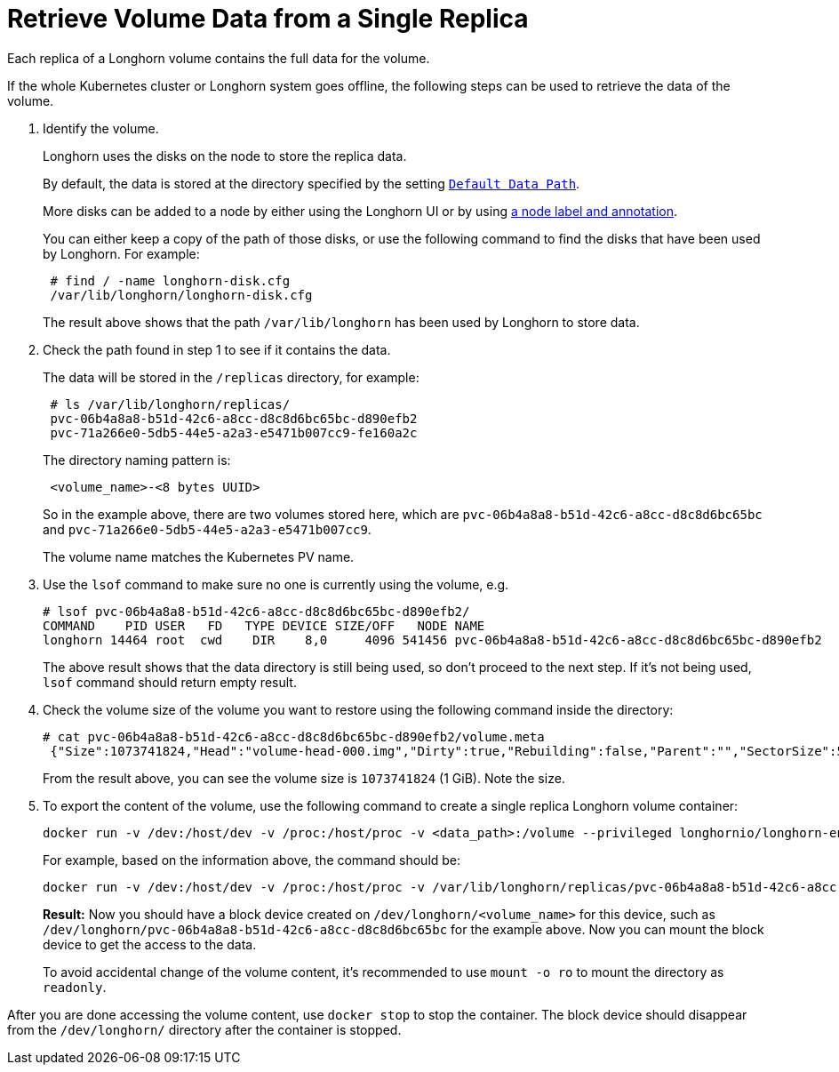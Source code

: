 = Retrieve Volume Data from a Single Replica
:current-version: {page-component-version}

Each replica of a Longhorn volume contains the full data for the volume.

If the whole Kubernetes cluster or Longhorn system goes offline, the following steps can be used to retrieve the data of the volume.

. Identify the volume.
+
Longhorn uses the disks on the node to store the replica data.
+
By default, the data is stored at the directory specified by the setting https://longhorn.io/docs/0.8.1/references/settings/#default-data-path[`Default Data Path`].
+
More disks can be added to a node by either using the Longhorn UI or by using xref:nodes/default-disk-and-node-config.adoc[a node label and annotation].
+
You can either keep a copy of the path of those disks, or use the following command to find the disks that have been used by Longhorn. For example:
+
----
 # find / -name longhorn-disk.cfg
 /var/lib/longhorn/longhorn-disk.cfg
----
+
The result above shows that the path `/var/lib/longhorn` has been used by Longhorn to store data.

. Check the path found in step 1 to see if it contains the data.
+
The data will be stored in the `/replicas` directory, for example:
+
----
 # ls /var/lib/longhorn/replicas/
 pvc-06b4a8a8-b51d-42c6-a8cc-d8c8d6bc65bc-d890efb2
 pvc-71a266e0-5db5-44e5-a2a3-e5471b007cc9-fe160a2c
----
+
The directory naming pattern is:
+
----
 <volume_name>-<8 bytes UUID>
----
+
So in the example above, there are two volumes stored here, which are `pvc-06b4a8a8-b51d-42c6-a8cc-d8c8d6bc65bc` and `pvc-71a266e0-5db5-44e5-a2a3-e5471b007cc9`.
+
The volume name matches the Kubernetes PV name.

. Use the `lsof` command to make sure no one is currently using the volume, e.g.
+
----
# lsof pvc-06b4a8a8-b51d-42c6-a8cc-d8c8d6bc65bc-d890efb2/
COMMAND    PID USER   FD   TYPE DEVICE SIZE/OFF   NODE NAME
longhorn 14464 root  cwd    DIR    8,0     4096 541456 pvc-06b4a8a8-b51d-42c6-a8cc-d8c8d6bc65bc-d890efb2
----
+
The above result shows that the data directory is still being used, so don't proceed to the next step. If it's not being used, `lsof` command should return empty result.

. Check the volume size of the volume you want to restore using the following command inside the directory:
+
----
# cat pvc-06b4a8a8-b51d-42c6-a8cc-d8c8d6bc65bc-d890efb2/volume.meta
 {"Size":1073741824,"Head":"volume-head-000.img","Dirty":true,"Rebuilding":false,"Parent":"","SectorSize":512,"BackingFileName":""}
----
+
From the result above, you can see the volume size is `1073741824` (1 GiB). Note the size.

. To export the content of the volume, use the following command to create a single replica Longhorn volume container:
+
----
docker run -v /dev:/host/dev -v /proc:/host/proc -v <data_path>:/volume --privileged longhornio/longhorn-engine:v{current-version} launch-simple-longhorn <volume_name> <volume_size>
----
+
For example, based on the information above, the command should be:
+
----
docker run -v /dev:/host/dev -v /proc:/host/proc -v /var/lib/longhorn/replicas/pvc-06b4a8a8-b51d-42c6-a8cc-d8c8d6bc65bc-d890efb2:/volume --privileged longhornio/longhorn-engine:v{current-version} launch-simple-longhorn pvc-06b4a8a8-b51d-42c6-a8cc-d8c8d6bc65bc 1073741824
----
+
*Result:* Now you should have a block device created on `/dev/longhorn/<volume_name>` for this device, such as `/dev/longhorn/pvc-06b4a8a8-b51d-42c6-a8cc-d8c8d6bc65bc` for the example above. Now you can mount the block device to get the access to the data.

____
To avoid accidental change of the volume content, it's recommended to use `mount -o ro` to mount the directory as `readonly`.
____

After you are done accessing the volume content, use `docker stop` to stop the container. The block device should disappear from the `/dev/longhorn/` directory after the container is stopped.

